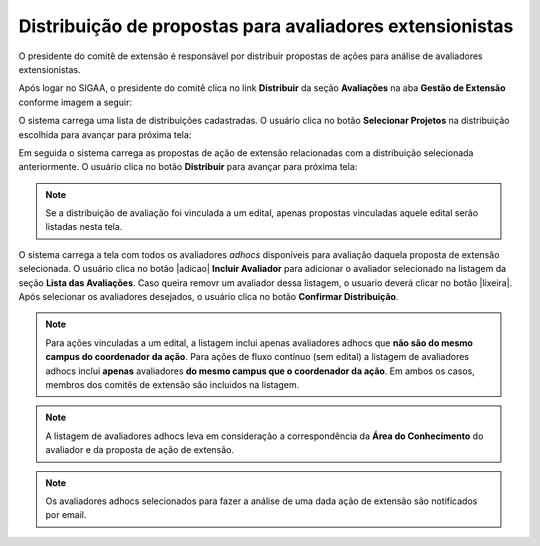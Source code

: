 Distribuição de propostas para avaliadores extensionistas
---------------------------------------------------------

O presidente do comitê de extensão é responsável por distribuir propostas de ações para análise de avaliadores
extensionistas.

Após logar no SIGAA, o presidente do comitê clica no link **Distribuir** da seção **Avaliações** na aba **Gestão de Extensão** conforme
imagem a seguir:

.. image:: /_static/img/extensao/distribuicao/distribuir-avaliacao.png

O sistema carrega uma lista de distribuições cadastradas. O usuário clica no botão
**Selecionar Projetos** na distribuição escolhida para avançar para próxima tela:

.. image:: /_static/img/extensao/distribuicao/selecionar-projetos.png

Em seguida o sistema carrega as propostas de ação de extensão relacionadas com a distribuição selecionada anteriormente.
O usuário clica no botão **Distribuir** para avançar para próxima tela:

.. image:: /_static/img/extensao/distribuicao/distribuir-propostas.png

.. note::
    Se a distribuição de avaliação foi vinculada a um edital, apenas propostas vinculadas aquele edital serão listadas
    nesta tela.

O sistema carrega a tela com todos os avaliadores *adhocs* disponíveis para avaliação daquela proposta de extensão selecionada.
O usuário clica no botão |adicao| **Incluir Avaliador** para adicionar o avaliador selecionado na listagem da seção **Lista das Avaliações**.
Caso queira removr um avaliador dessa listagem, o usuario deverá clicar no botão |lixeira|.
Após selecionar os avaliadores desejados, o usuário clica no botão **Confirmar Distribuição**.

.. image:: /_static/img/extensao/distribuicao/distribuir-projeto1.png

.. image:: /_static/img/extensao/distribuicao/distribuir-projeto2.png

.. note::
    Para ações vinculadas a um edital, a listagem
    inclui apenas avaliadores adhocs que **não são do mesmo campus do coordenador da ação**. Para ações de fluxo contínuo (sem edital)
    a listagem de avaliadores adhocs inclui **apenas** avaliadores **do mesmo campus que o coordenador da ação**. Em ambos os casos, membros
    dos comitês de extensão são incluidos na listagem.

.. note::
    A listagem de avaliadores adhocs leva em consideração a correspondência da **Área do Conhecimento** do avaliador
    e da proposta de ação de extensão.

.. note::
    Os avaliadores adhocs selecionados para fazer a análise de uma dada ação de extensão são notificados por email.

.. raw:: latex

    \newpage

